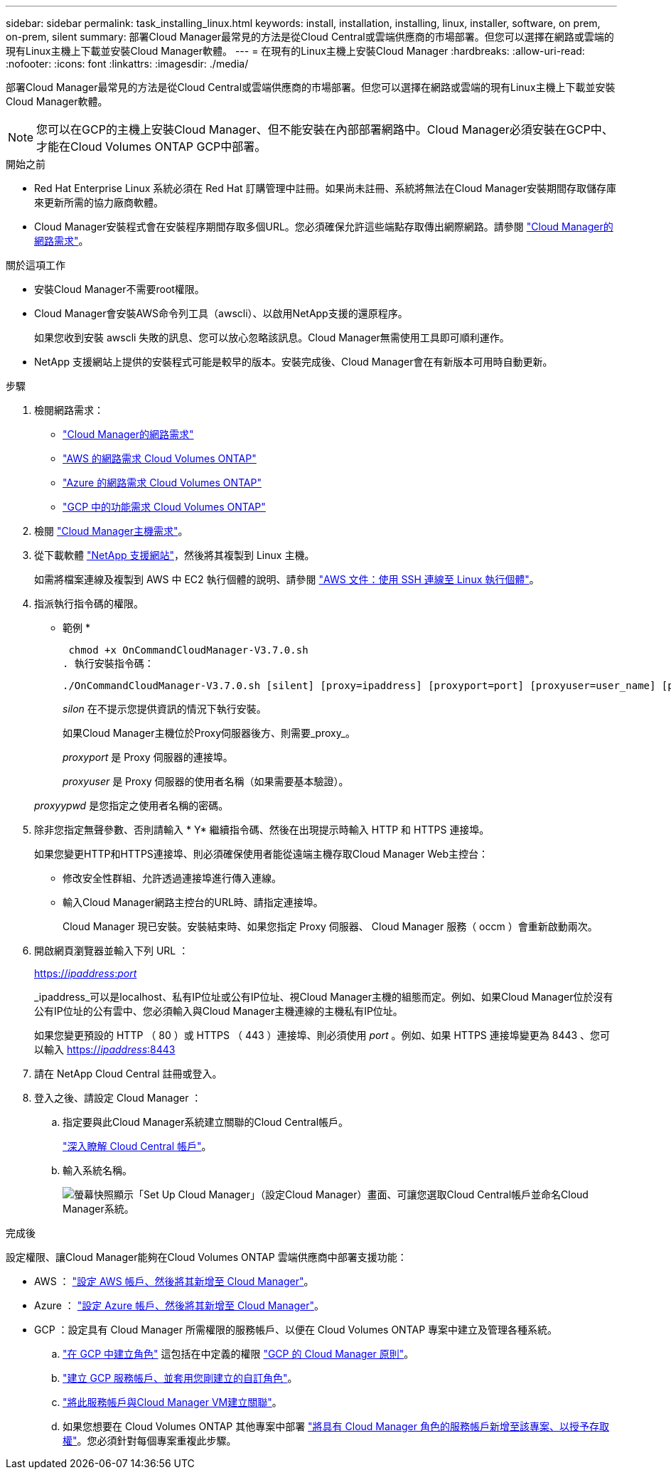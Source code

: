 ---
sidebar: sidebar 
permalink: task_installing_linux.html 
keywords: install, installation, installing, linux, installer, software, on prem, on-prem, silent 
summary: 部署Cloud Manager最常見的方法是從Cloud Central或雲端供應商的市場部署。但您可以選擇在網路或雲端的現有Linux主機上下載並安裝Cloud Manager軟體。 
---
= 在現有的Linux主機上安裝Cloud Manager
:hardbreaks:
:allow-uri-read: 
:nofooter: 
:icons: font
:linkattrs: 
:imagesdir: ./media/


[role="lead"]
部署Cloud Manager最常見的方法是從Cloud Central或雲端供應商的市場部署。但您可以選擇在網路或雲端的現有Linux主機上下載並安裝Cloud Manager軟體。


NOTE: 您可以在GCP的主機上安裝Cloud Manager、但不能安裝在內部部署網路中。Cloud Manager必須安裝在GCP中、才能在Cloud Volumes ONTAP GCP中部署。

.開始之前
* Red Hat Enterprise Linux 系統必須在 Red Hat 訂購管理中註冊。如果尚未註冊、系統將無法在Cloud Manager安裝期間存取儲存庫來更新所需的協力廠商軟體。
* Cloud Manager安裝程式會在安裝程序期間存取多個URL。您必須確保允許這些端點存取傳出網際網路。請參閱 link:reference_networking_cloud_manager.html["Cloud Manager的網路需求"]。


.關於這項工作
* 安裝Cloud Manager不需要root權限。
* Cloud Manager會安裝AWS命令列工具（awscli）、以啟用NetApp支援的還原程序。
+
如果您收到安裝 awscli 失敗的訊息、您可以放心忽略該訊息。Cloud Manager無需使用工具即可順利運作。

* NetApp 支援網站上提供的安裝程式可能是較早的版本。安裝完成後、Cloud Manager會在有新版本可用時自動更新。


.步驟
. 檢閱網路需求：
+
** link:reference_networking_cloud_manager.html["Cloud Manager的網路需求"]
** link:reference_networking_aws.html["AWS 的網路需求 Cloud Volumes ONTAP"]
** link:reference_networking_azure.html["Azure 的網路需求 Cloud Volumes ONTAP"]
** link:reference_networking_gcp.html["GCP 中的功能需求 Cloud Volumes ONTAP"]


. 檢閱 link:reference_cloud_mgr_reqs.html["Cloud Manager主機需求"]。
. 從下載軟體 http://mysupport.netapp.com/NOW/cgi-bin/software["NetApp 支援網站"^]，然後將其複製到 Linux 主機。
+
如需將檔案連線及複製到 AWS 中 EC2 執行個體的說明、請參閱 http://docs.aws.amazon.com/AWSEC2/latest/UserGuide/AccessingInstancesLinux.html["AWS 文件：使用 SSH 連線至 Linux 執行個體"^]。

. 指派執行指令碼的權限。
+
* 範例 *

+
 chmod +x OnCommandCloudManager-V3.7.0.sh
. 執行安裝指令碼：
+
 ./OnCommandCloudManager-V3.7.0.sh [silent] [proxy=ipaddress] [proxyport=port] [proxyuser=user_name] [proxypwd=password]
+
_silon_ 在不提示您提供資訊的情況下執行安裝。

+
如果Cloud Manager主機位於Proxy伺服器後方、則需要_proxy_。

+
_proxyport_ 是 Proxy 伺服器的連接埠。

+
_proxyuser_ 是 Proxy 伺服器的使用者名稱（如果需要基本驗證）。

+
_proxyypwd_ 是您指定之使用者名稱的密碼。

. 除非您指定無聲參數、否則請輸入 * Y* 繼續指令碼、然後在出現提示時輸入 HTTP 和 HTTPS 連接埠。
+
如果您變更HTTP和HTTPS連接埠、則必須確保使用者能從遠端主機存取Cloud Manager Web主控台：

+
** 修改安全性群組、允許透過連接埠進行傳入連線。
** 輸入Cloud Manager網路主控台的URL時、請指定連接埠。
+
Cloud Manager 現已安裝。安裝結束時、如果您指定 Proxy 伺服器、 Cloud Manager 服務（ occm ）會重新啟動兩次。



. 開啟網頁瀏覽器並輸入下列 URL ：
+
https://_ipaddress_:__port__[]

+
_ipaddress_可以是localhost、私有IP位址或公有IP位址、視Cloud Manager主機的組態而定。例如、如果Cloud Manager位於沒有公有IP位址的公有雲中、您必須輸入與Cloud Manager主機連線的主機私有IP位址。

+
如果您變更預設的 HTTP （ 80 ）或 HTTPS （ 443 ）連接埠、則必須使用 _port_ 。例如、如果 HTTPS 連接埠變更為 8443 、您可以輸入 https://_ipaddress_:8443[]

. 請在 NetApp Cloud Central 註冊或登入。
. 登入之後、請設定 Cloud Manager ：
+
.. 指定要與此Cloud Manager系統建立關聯的Cloud Central帳戶。
+
link:concept_cloud_central_accounts.html["深入瞭解 Cloud Central 帳戶"]。

.. 輸入系統名稱。
+
image:screenshot_set_up_cloud_manager.gif["螢幕快照顯示「Set Up Cloud Manager」（設定Cloud Manager）畫面、可讓您選取Cloud Central帳戶並命名Cloud Manager系統。"]





.完成後
設定權限、讓Cloud Manager能夠在Cloud Volumes ONTAP 雲端供應商中部署支援功能：

* AWS ： link:task_adding_aws_accounts.html["設定 AWS 帳戶、然後將其新增至 Cloud Manager"]。
* Azure ： link:task_adding_azure_accounts.html["設定 Azure 帳戶、然後將其新增至 Cloud Manager"]。
* GCP ：設定具有 Cloud Manager 所需權限的服務帳戶、以便在 Cloud Volumes ONTAP 專案中建立及管理各種系統。
+
.. https://cloud.google.com/iam/docs/creating-custom-roles#iam-custom-roles-create-gcloud["在 GCP 中建立角色"^] 這包括在中定義的權限 https://occm-sample-policies.s3.amazonaws.com/Policy_for_Cloud_Manager_3.8.0_GCP.yaml["GCP 的 Cloud Manager 原則"^]。
.. https://cloud.google.com/iam/docs/creating-managing-service-accounts#creating_a_service_account["建立 GCP 服務帳戶、並套用您剛建立的自訂角色"^]。
.. https://cloud.google.com/compute/docs/access/create-enable-service-accounts-for-instances#changeserviceaccountandscopes["將此服務帳戶與Cloud Manager VM建立關聯"^]。
.. 如果您想要在 Cloud Volumes ONTAP 其他專案中部署 https://cloud.google.com/iam/docs/granting-changing-revoking-access#granting-console["將具有 Cloud Manager 角色的服務帳戶新增至該專案、以授予存取權"^]。您必須針對每個專案重複此步驟。



